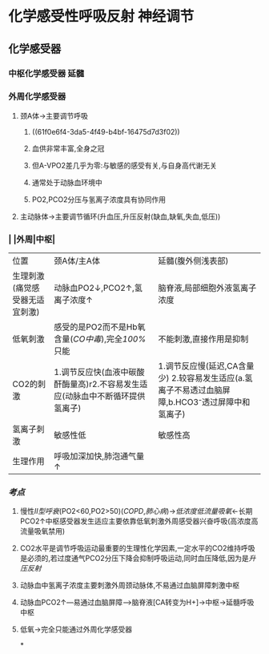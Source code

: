 * 化学感受性呼吸反射 神经调节
** 化学感受器
*** 中枢化学感受器 延髓
*** 外周化学感受器
**** 颈A体→主要调节呼吸
***** ((61f0e6f4-3da5-4f49-b4bf-16475d7d3f02))
***** 血供非常丰富,全身之冠
***** 但A-VPO2差几乎为零:与敏感的感受有关,与自身高代谢无关
***** 通常处于动脉血环境中
***** PO2,PCO2分压与氢离子浓度具有协同作用
**** 主动脉体→主要调节循环(升血压,升压反射(缺血,缺氧,失血,低压))
*** | |外周|中枢|
|---+---+---|
|位置|颈A体/主A体|延髓(腹外侧浅表部)|
|生理刺激(痛觉感受器无适宜刺激)|动脉血PO2↓,PCO2↑,氢离子浓度↑|脑脊液,局部细胞外液氢离子浓度|
|低氧刺激|感受的是PO2而不是Hb氧含量([[CO中毒]]),完全[[100%]]只能|不能刺激,直接作用是抑制|
|CO2的刺激|1.调节反应快(血液中碳酸酐酶量高)r2.不容易发生适应(动脉血中不断循环提供氢离子)| 1.调节反应慢(延迟,CA含量少) 2.较容易发生适应(a.氢离子不易透过血脑屏障,b.HCO3⁻透过屏障中和氢离子)|
|氢离子刺激|敏感性低|敏感性高|
|生理作用|呼吸加深加快,肺泡通气量↑|
*** [[考点]]
**** 慢性[[II型呼衰]](PO2<60,PO2>50)([[COPD]],[[肺心病]])→[[低浓度低流量吸氧]]←长期PCO2↑中枢感受器发生适应主要依靠低氧刺激外周感受器兴奋呼吸(高浓度高流量吸氧禁用)
**** CO2水平是调节呼吸运动最重要的生理性化学因素,一定水平的CO2维持呼吸是必须的,若过度通气PCO2分压下降会抑制呼吸运动,同时血压降低,因为是[[升压反射]]
**** 动脉血中氢离子浓度主要刺激外周颈动脉体,不易通过血脑屏障刺激中枢
**** 动脉血PCO2↑---易通过血脑屏障--->脑脊液[CA转变为H+]→中枢→延髓呼吸中枢
**** 低氧→完全只能通过外周化学感受器
*